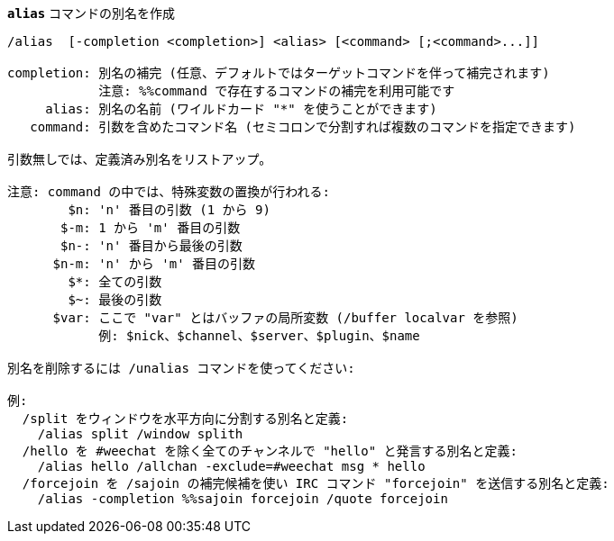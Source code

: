 [[command_alias_alias]]
[command]*`alias`* コマンドの別名を作成::

----
/alias  [-completion <completion>] <alias> [<command> [;<command>...]]

completion: 別名の補完 (任意、デフォルトではターゲットコマンドを伴って補完されます)
            注意: %%command で存在するコマンドの補完を利用可能です
     alias: 別名の名前 (ワイルドカード "*" を使うことができます)
   command: 引数を含めたコマンド名 (セミコロンで分割すれば複数のコマンドを指定できます)

引数無しでは、定義済み別名をリストアップ。

注意: command の中では、特殊変数の置換が行われる:
        $n: 'n' 番目の引数 (1 から 9)
       $-m: 1 から 'm' 番目の引数
       $n-: 'n' 番目から最後の引数
      $n-m: 'n' から 'm' 番目の引数
        $*: 全ての引数
        $~: 最後の引数
      $var: ここで "var" とはバッファの局所変数 (/buffer localvar を参照)
            例: $nick、$channel、$server、$plugin、$name

別名を削除するには /unalias コマンドを使ってください:

例:
  /split をウィンドウを水平方向に分割する別名と定義:
    /alias split /window splith
  /hello を #weechat を除く全てのチャンネルで "hello" と発言する別名と定義:
    /alias hello /allchan -exclude=#weechat msg * hello
  /forcejoin を /sajoin の補完候補を使い IRC コマンド "forcejoin" を送信する別名と定義:
    /alias -completion %%sajoin forcejoin /quote forcejoin
----

